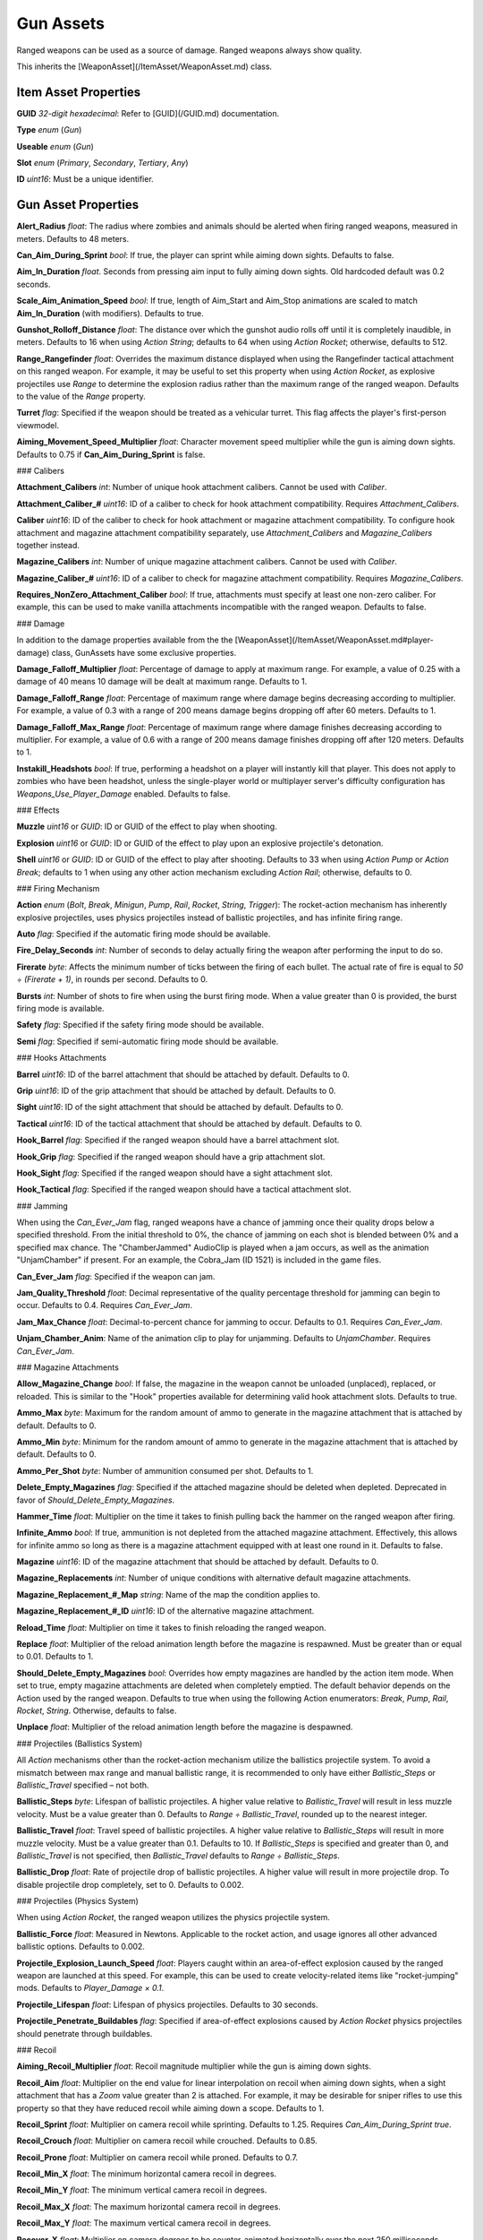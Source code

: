 Gun Assets
==========

Ranged weapons can be used as a source of damage. Ranged weapons always show quality.

This inherits the [WeaponAsset](/ItemAsset/WeaponAsset.md) class.

Item Asset Properties
---------------------

**GUID** *32-digit hexadecimal*: Refer to [GUID](/GUID.md) documentation.

**Type** *enum* (`Gun`)

**Useable** *enum* (`Gun`)

**Slot** *enum* (`Primary`, `Secondary`, `Tertiary`, `Any`)

**ID** *uint16*: Must be a unique identifier.

Gun Asset Properties
--------------------

**Alert_Radius** *float*: The radius where zombies and animals should be alerted when firing ranged weapons, measured in meters. Defaults to 48 meters.

**Can_Aim_During_Sprint** *bool*: If true, the player can sprint while aiming down sights. Defaults to false.

**Aim\_In\_Duration** *float*. Seconds from pressing aim input to fully aiming down sights. Old hardcoded default was 0.2 seconds.

**Scale\_Aim\_Animation\_Speed** *bool*: If true, length of Aim_Start and Aim_Stop animations are scaled to match **Aim\_In\_Duration** (with modifiers). Defaults to true.

**Gunshot_Rolloff_Distance** *float*: The distance over which the gunshot audio rolls off until it is completely inaudible, in meters. Defaults to 16 when using `Action String`; defaults to 64 when using `Action Rocket`; otherwise, defaults to 512.

**Range_Rangefinder** *float*: Overrides the maximum distance displayed when using the Rangefinder tactical attachment on this ranged weapon. For example, it may be useful to set this property when using `Action Rocket`, as explosive projectiles use `Range` to determine the explosion radius rather than the maximum range of the ranged weapon. Defaults to the value of the `Range` property.

**Turret** *flag*: Specified if the weapon should be treated as a vehicular turret. This flag affects the player's first-person viewmodel.

**Aiming\_Movement\_Speed\_Multiplier** *float*: Character movement speed multiplier while the gun is aiming down sights. Defaults to 0.75 if **Can_Aim_During_Sprint** is false.

### Calibers

**Attachment_Calibers** *int*: Number of unique hook attachment calibers. Cannot be used with `Caliber`.

**Attachment_Caliber_#** *uint16*: ID of a caliber to check for hook attachment compatibility. Requires `Attachment_Calibers`.

**Caliber** *uint16*: ID of the caliber to check for hook attachment or magazine attachment compatibility. To configure hook attachment and magazine attachment compatibility separately, use `Attachment_Calibers` and `Magazine_Calibers` together instead.

**Magazine_Calibers** *int*: Number of unique magazine attachment calibers. Cannot be used with `Caliber`.

**Magazine_Caliber_#** *uint16*: ID of a caliber to check for magazine attachment compatibility. Requires `Magazine_Calibers`.

**Requires_NonZero_Attachment_Caliber** *bool*: If true, attachments must specify at least one non-zero caliber. For example, this can be used to make vanilla attachments incompatible with the ranged weapon. Defaults to false.

### Damage

In addition to the damage properties available from the the [WeaponAsset](/ItemAsset/WeaponAsset.md#player-damage) class, GunAssets have some exclusive properties.

**Damage_Falloff_Multiplier** *float*: Percentage of damage to apply at maximum range. For example, a value of 0.25 with a damage of 40 means 10 damage will be dealt at maximum range. Defaults to 1.

**Damage_Falloff_Range** *float*: Percentage of maximum range where damage begins decreasing according to multiplier. For example, a value of 0.3 with a range of 200 means damage begins dropping off after 60 meters. Defaults to 1.

**Damage\_Falloff\_Max\_Range** *float*: Percentage of maximum range where damage finishes decreasing according to multiplier. For example, a value of 0.6 with a range of 200 means damage finishes dropping off after 120 meters. Defaults to 1.

**Instakill_Headshots** *bool*: If true, performing a headshot on a player will instantly kill that player. This does not apply to zombies who have been headshot, unless the single-player world or multiplayer server's difficulty configuration has `Weapons_Use_Player_Damage` enabled. Defaults to false.

### Effects

**Muzzle** *uint16* or *GUID*: ID or GUID of the effect to play when shooting.

**Explosion** *uint16* or *GUID*: ID or GUID of the effect to play upon an explosive projectile's detonation.

**Shell** *uint16* or *GUID*: ID or GUID of the effect to play after shooting. Defaults to 33 when using `Action Pump` or `Action Break`; defaults to 1 when using any other action mechanism excluding `Action Rail`; otherwise, defaults to 0.

### Firing Mechanism

**Action** *enum* (`Bolt`, `Break`, `Minigun`, `Pump`, `Rail`, `Rocket`, `String`, `Trigger`): The rocket-action mechanism has inherently explosive projectiles, uses physics projectiles instead of ballistic projectiles, and has infinite firing range.

**Auto** *flag*: Specified if the automatic firing mode should be available.

**Fire_Delay_Seconds** *int*: Number of seconds to delay actually firing the weapon after performing the input to do so.

**Firerate** *byte*: Affects the minimum number of ticks between the firing of each bullet. The actual rate of fire is equal to `50 ÷ (Firerate + 1)`, in rounds per second. Defaults to 0.

**Bursts** *int*: Number of shots to fire when using the burst firing mode. When a value greater than 0 is provided, the burst firing mode is available.

**Safety** *flag*: Specified if the safety firing mode should be available.

**Semi** *flag*: Specified if semi-automatic firing mode should be available.

### Hooks Attachments

**Barrel** *uint16*: ID of the barrel attachment that should be attached by default. Defaults to 0.

**Grip** *uint16*: ID of the grip attachment that should be attached by default. Defaults to 0.

**Sight** *uint16*: ID of the sight attachment that should be attached by default. Defaults to 0.

**Tactical** *uint16*: ID of the tactical attachment that should be attached by default. Defaults to 0.

**Hook_Barrel** *flag*: Specified if the ranged weapon should have a barrel attachment slot.

**Hook_Grip** *flag*: Specified if the ranged weapon should have a grip attachment slot.

**Hook_Sight** *flag*: Specified if the ranged weapon should have a sight attachment slot.

**Hook_Tactical** *flag*: Specified if the ranged weapon should have a tactical attachment slot.

### Jamming

When using the `Can_Ever_Jam` flag, ranged weapons have a chance of jamming once their quality drops below a specified threshold. From the initial threshold to 0%, the chance of jamming on each shot is blended between 0% and a specified max chance. The "ChamberJammed" AudioClip is played when a jam occurs, as well as the animation "UnjamChamber" if present. For an example, the Cobra_Jam (ID 1521) is included in the game files.

**Can_Ever_Jam** *flag*: Specified if the weapon can jam.

**Jam_Quality_Threshold** *float*: Decimal representative of the quality percentage threshold for jamming can begin to occur. Defaults to 0.4. Requires `Can_Ever_Jam`.

**Jam_Max_Chance** *float*: Decimal-to-percent chance for jamming to occur. Defaults to 0.1. Requires `Can_Ever_Jam`.

**Unjam_Chamber_Anim**: Name of the animation clip to play for unjamming. Defaults to `UnjamChamber`. Requires `Can_Ever_Jam`.

### Magazine Attachments

**Allow_Magazine_Change** *bool*: If false, the magazine in the weapon cannot be unloaded (unplaced), replaced, or reloaded. This is similar to the "Hook" properties available for determining valid hook attachment slots. Defaults to true.

**Ammo_Max** *byte*: Maximum for the random amount of ammo to generate in the magazine attachment that is attached by default. Defaults to 0.

**Ammo_Min** *byte*: Minimum for the random amount of ammo to generate in the magazine attachment that is attached by default. Defaults to 0.

**Ammo_Per_Shot** *byte*: Number of ammunition consumed per shot. Defaults to 1.

**Delete_Empty_Magazines** *flag*: Specified if the attached magazine should be deleted when depleted. Deprecated in favor of `Should_Delete_Empty_Magazines`.

**Hammer_Time** *float*: Multiplier on the time it takes to finish pulling back the hammer on the ranged weapon after firing.

**Infinite_Ammo** *bool*: If true, ammunition is not depleted from the attached magazine attachment. Effectively, this allows for infinite ammo so long as there is a magazine attachment equipped with at least one round in it. Defaults to false.

**Magazine** *uint16*: ID of the magazine attachment that should be attached by default. Defaults to 0.

**Magazine_Replacements** *int*: Number of unique conditions with alternative default magazine attachments.

**Magazine_Replacement_#\_Map** *string*: Name of the map the condition applies to.

**Magazine_Replacement_#\_ID** *uint16*: ID of the alternative magazine attachment.

**Reload_Time** *float*: Multiplier on time it takes to finish reloading the ranged weapon.

**Replace** *float*: Multiplier of the reload animation length before the magazine is respawned. Must be greater than or equal to 0.01. Defaults to 1.

**Should_Delete_Empty_Magazines** *bool*: Overrides how empty magazines are handled by the action item mode. When set to true, empty magazine attachments are deleted when completely emptied. The default behavior depends on the Action used by the ranged weapon. Defaults to true when using the following Action enumerators: `Break`, `Pump`, `Rail`, `Rocket`, `String`. Otherwise, defaults to false.

**Unplace** *float*: Multiplier of the reload animation length before the magazine is despawned.

### Projectiles (Ballistics System)

All `Action` mechanisms other than the rocket-action mechanism utilize the ballistics projectile system. To avoid a mismatch between max range and manual ballistic range, it is recommended to only have either `Ballistic_Steps` or `Ballistic_Travel` specified – not both.

**Ballistic_Steps** *byte*: Lifespan of ballistic projectiles. A higher value relative to `Ballistic_Travel` will result in less muzzle velocity. Must be a value greater than 0. Defaults to `Range ÷ Ballistic_Travel`, rounded up to the nearest integer.

**Ballistic_Travel** *float*: Travel speed of ballistic projectiles. A higher value relative to `Ballistic_Steps` will result in more muzzle velocity. Must be a value greater than 0.1. Defaults to 10. If `Ballistic_Steps` is specified and greater than 0, and `Ballistic_Travel` is not specified, then `Ballistic_Travel` defaults to `Range ÷ Ballistic_Steps`.

**Ballistic_Drop** *float*: Rate of projectile drop of ballistic projectiles. A higher value will result in more projectile drop. To disable projectile drop completely, set to 0. Defaults to 0.002.

### Projectiles (Physics System)

When using `Action Rocket`, the ranged weapon utilizes the physics projectile system.

**Ballistic_Force** *float*: Measured in Newtons. Applicable to the rocket action, and usage ignores all other advanced ballistic options. Defaults to 0.002.

**Projectile_Explosion_Launch_Speed** *float*: Players caught within an area-of-effect explosion caused by the ranged weapon are launched at this speed. For example, this can be used to create velocity-related items like "rocket-jumping" mods.
Defaults to `Player_Damage × 0.1`.

**Projectile_Lifespan** *float*: Lifespan of physics projectiles. Defaults to 30 seconds.

**Projectile_Penetrate_Buildables** *flag*: Specified if area-of-effect explosions caused by `Action Rocket` physics projectiles should penetrate through buildables.

### Recoil

**Aiming\_Recoil\_Multiplier** *float*: Recoil magnitude multiplier while the gun is aiming down sights.

**Recoil_Aim** *float*: Multiplier on the end value for linear interpolation on recoil when aiming down sights, when a sight attachment that has a `Zoom` value greater than 2 is attached. For example, it may be desirable for sniper rifles to use this property so that they have reduced recoil while aiming down a scope. Defaults to 1.

**Recoil_Sprint** *float*: Multiplier on camera recoil while sprinting. Defaults to 1.25. Requires `Can_Aim_During_Sprint true`.

**Recoil_Crouch** *float*: Multiplier on camera recoil while crouched. Defaults to 0.85.

**Recoil_Prone** *float*: Multiplier on camera recoil while proned. Defaults to 0.7.

**Recoil_Min_X** *float*: The minimum horizontal camera recoil in degrees.

**Recoil_Min_Y** *float*: The minimum vertical camera recoil in degrees.

**Recoil_Max_X** *float*: The maximum horizontal camera recoil in degrees.

**Recoil_Max_Y** *float*: The maximum vertical camera recoil in degrees.

**Recover_X** *float*: Multiplier on camera degrees to be counter-animated horizontally over the next 250 milliseconds.

**Recover_Y** *float*: Multiplier on camera degrees to be counter-animated vertically over the next 250 milliseconds.

**Use_Recoil_Aim** *bool*: Specifying a boolean value has no effect, as it will always be overridden based on the value of `Recoil_Aim`. When a `Recoil_Aim` value is specified, defaults to true. When a `Recoil_Aim` value is not specified, defaults to false.

### Shake

**Shake_Min_X** *float*: The minimum 𝘟-axis model shake.

**Shake_Max_X** *float*: The maximum 𝘟-axis model shake.

**Shake_Min_Y** *float*: The minimum 𝘠-axis model shake.

**Shake_Max_Y** *float*: The maximum 𝘠-axis model shake.

**Shake_Min_Z** *float*: The minimum 𝘡-axis model shake.

**Shake_Max_Z** *float*: The maximum 𝘡-axis model shake.

### Spread

**Spread_Aim** *float*: The spread multiplier when aiming down sights. This is multiplied by the `Spread_Angle_Degrees` value.

**Spread_Angle_Degrees** *float*: Bullet angle of deviation away from the aiming direction. For example 15 means the shot could hit up to 15 degrees away from the center of the crosshair, whereas 0 will always hit the center of the crosshair. All other spread values are multipliers for this.

**Spread_Hip** *float*: Replaced by `Spread_Angle_Degrees`, but maintained for backwards compatibility. Running the game with `-ValidateAssets` logs the equivalent `Spread_Angle_Degrees` value.

**Spread_Sprint** *float*: The spread multiplier when sprinting. Defaults to 1.25. Requires `Can_Aim_During_Sprint true`.

**Spread_Crouch** *float*: The spread multiplier when crouched. Defaults to 0.85.

**Spread_Prone** *float*: The spread multiplier when prone. Defaults to 0.7.

Rewards
-------

Gun assets can use quest rewards. For example, every time the ranged weapon is fired an item could be spawned in the player's inventory. Alternatively, shooting the ranged weapon may be required to complete a quest. Refer to [Rewards.md](/NPCAsset/Rewards.md) for additional documentation.

These rewards are prefixed with `Shoot_Quest_`. For example, `Shoot_Quest_Rewards 1`.
